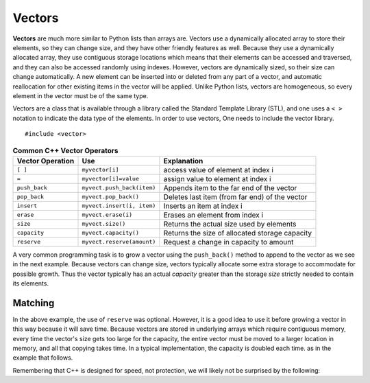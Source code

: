 ..  Copyright (C)  Jan Pearce
    This work is licensed under the Creative Commons Attribution-NonCommercial-ShareAlike
    4.0 International License. To view a copy of this license, visit http://creativecommons.org/licenses/by-nc-sa/4.0/.

Vectors
-------

**Vectors** are much more similar to Python lists than arrays are.
Vectors use a dynamically allocated array to store their elements,
so they can change size, and they have other friendly features as well.
Because they use a dynamically allocated array, they use contiguous storage locations
which means that their elements can be accessed and traversed, and they
can also be accessed randomly using indexes.
However, vectors are dynamically sized, so their size can change automatically.
A new element can be inserted into or deleted from any part of a vector,
and automatic reallocation for other existing items in the vector will be applied.
Unlike Python lists, vectors are homogeneous, so every element in the vector must be of the same type.

Vectors are a class that is available through a library called the Standard Template Library (STL), and one uses a ``< >``
notation to indicate the data type of the elements. In order to use vectors, One
needs to include the vector library.

::

    #include <vector>


.. _tbl_vectorbasics:

.. table:: **Common C++ Vector Operators**


    ===================== ============================= ====================================================
     **Vector Operation**                       **Use**                                      **Explanation**
    ===================== ============================= ====================================================
                  ``[ ]``               ``myvector[i]``                   access value of element at index i
                    ``=``         ``myvector[i]=value``                   assign value to element at index i
            ``push_back``    ``myvect.push_back(item)``            Appends item to the far end of the vector
             ``pop_back``         ``myvect.pop_back()``      Deletes last item (from  far end) of the vector
               ``insert``    ``myvect.insert(i, item)``                           Inserts an item at index i
                ``erase``           ``myvect.erase(i)``                       Erases an element from index i
                 ``size``             ``myvect.size()``             Returns the actual size used by elements
             ``capacity``         ``myvect.capacity()``       Returns the size of allocated storage capacity
              ``reserve``    ``myvect.reserve(amount)``               Request a change in capacity to amount
    ===================== ============================= ====================================================


A very common programming task is to grow a vector using the ``push_back()`` method to append to the vector
as we see in the next example.
Because vectors can change size, vectors typically allocate some extra storage to accommodate for possible growth.
Thus the vector typically has an actual *capacity* greater than the storage *size* strictly needed to contain its elements.


Matching
^^^^^^^^
.. dragndrop:: matching_vectors
   :feedback: Feedback shows incorrect matches.
   :match_1: [ ]|||Accesses value of an element. 
   :match_2: =||| Assigns value to an element. 
   :match_3: push_back|||Appends item to the end of the vector.
   :match_4: pop_back||| Deletes last item of the vector.
   :match_5: insert|||Injects an item into the vector. 
   :match_6: erase|||Deletes an element from the choosen index.
   :match_7: size|||Returns the actual capacity used by elements.
   :match_8: capacity|||Returns the ammount of allocated storage space.
   :match_9: reserve||| Request a change in space to amount

    Match the Vector operations with their corresponding explination. 

.. tabbed:: intro_vector

  .. tab:: C++

    .. activecode:: introvector_cpp
        :caption: Using a vector in C++
        :language: cpp

        // function that uses a vector to square 
        // every number from 0 to 49 
        // uses the reserve operation to save space in memory
        #include <iostream>
        #include <vector>
        using namespace std;

        int main(){

            vector<int> intvector;
            intvector.reserve(50);

            for (int i=0; i<50; i++){
                intvector.push_back(i*i);
                cout << intvector[i] << endl;
            }
            return 0;
        }

  .. tab:: Python

    .. activecode:: introvector_py
        :caption: Using a Python list

        """Uses a list to square every 
        number from 0 to 49 """
        def main():
            intlist=[]
            for i in range(50):
                intlist.append(i*i)
                print(intlist[i])

        main()


In the above example, the use of ``reserve`` was optional. However, it is a good
idea to use it before growing a vector in this way because it will save time.
Because vectors are stored in underlying arrays which require contiguous memory,
every time the vector's size gets too large for the capacity, the entire vector must
be moved to a larger location in memory, and all that copying takes time.
In a typical implementation, the capacity is doubled each time. as in the
example that follows.


.. activecode:: vector_no_reserve_cpp
    :caption: With use of ``reserve``
    :language: cpp

    // function that uses a vector to square 
    // every number from 0 to 49 
    // and does not use reserve. 
    // shows amount of space used  
    #include <iostream>
    #include <vector>
    using namespace std;

    int main(){

        vector<int> intvector;
        // without intvector.reserve(50);

        for (int i=0; i<50; i++){
            intvector.push_back(i*i);
            cout << intvector[i] << endl;
            cout << "capacity: " << intvector.capacity() << endl;
        }
        return 0;
    }


Remembering that C++ is designed for speed, not protection,
we will likely not be surprised by the following:

.. tabbed:: vector_errors

  .. tab:: C++

    .. activecode:: vector_errors_cpp
        :caption: Vectors out of bounds
        :language: cpp

        // Note: counting always starts at 0 
        // This demonstrates what happens when 
        // accessing datat outside of your vector

        #include <iostream>
        #include <vector>
        using namespace std;

        int main(){

            vector<int> intvector;
            intvector.reserve(10);

            for (int i=0; i<10; i++){
                intvector.push_back(i);
            }

            for (int i=0; i<=10; i++){
                cout << "intvector[" << i << "]="
                <<intvector[i] << endl;
            }

            return 0;
        }

  .. tab:: Python

    .. activecode:: vector_errors_py
        :caption: Python list out of bounds

        """Demonstrates python's protections 
        against iterating outside of a list"""
        def main():
            intlist=[]
            for i in range(10):
                intlist.append(i)

            for i in range(11):
                print("intlist[" + str(i) + "]=" + str(intlist[i]))

        main()



.. mchoice:: mc_array_vector
   :answer_a: Vectors can change size.
   :answer_b: Vectors offer all of the features and protections of Python lists
   :answer_c: Vectors don't use contiguous memory, so elements can be inserted.
   :answer_d: more than one of the above
   :answer_e: none of the above
   :correct: a
   :feedback_a: Right! Good job!
   :feedback_b: Not all of the protections of lists are offered by vectors; one can still iterate off of either end.
   :feedback_c: No. Although elements can be inserted in vectors, they do require contiguous memory.
   :feedback_d: No. Only one of the above is correct.
   :feedback_e: One of the above is indeed correct.

   Which of the following is the biggest difference between a C++ array and a C++ vector?


.. mchoice:: mc_vector1
   :answer_a: Nothing. It is completely optional.
   :answer_b: Using it will save time if you know the maximum size needed.
   :answer_c: It is required so memory can be allocated.
   :answer_d: none of the above
   :correct: b
   :feedback_a: It is optional but it does serve a purpose. Try again.
   :feedback_b: Right!
   :feedback_c: It is not required.
   :feedback_d: One of the above is indeed correct.

   What good is the ``reserve`` method in a vector?
